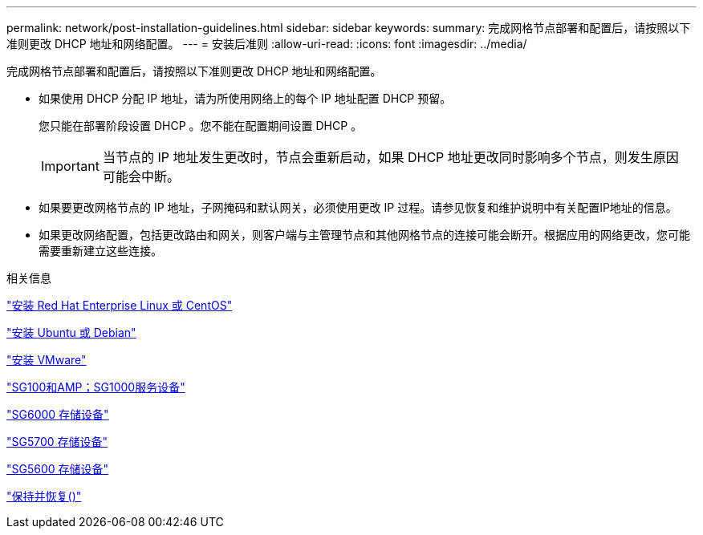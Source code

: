 ---
permalink: network/post-installation-guidelines.html 
sidebar: sidebar 
keywords:  
summary: 完成网格节点部署和配置后，请按照以下准则更改 DHCP 地址和网络配置。 
---
= 安装后准则
:allow-uri-read: 
:icons: font
:imagesdir: ../media/


[role="lead"]
完成网格节点部署和配置后，请按照以下准则更改 DHCP 地址和网络配置。

* 如果使用 DHCP 分配 IP 地址，请为所使用网络上的每个 IP 地址配置 DHCP 预留。
+
您只能在部署阶段设置 DHCP 。您不能在配置期间设置 DHCP 。

+

IMPORTANT: 当节点的 IP 地址发生更改时，节点会重新启动，如果 DHCP 地址更改同时影响多个节点，则发生原因 可能会中断。

* 如果要更改网格节点的 IP 地址，子网掩码和默认网关，必须使用更改 IP 过程。请参见恢复和维护说明中有关配置IP地址的信息。
* 如果更改网络配置，包括更改路由和网关，则客户端与主管理节点和其他网格节点的连接可能会断开。根据应用的网络更改，您可能需要重新建立这些连接。


.相关信息
link:../rhel/index.html["安装 Red Hat Enterprise Linux 或 CentOS"]

link:../ubuntu/index.html["安装 Ubuntu 或 Debian"]

link:../vmware/index.html["安装 VMware"]

link:../sg100-1000/index.html["SG100和AMP；SG1000服务设备"]

link:../sg6000/index.html["SG6000 存储设备"]

link:../sg5700/index.html["SG5700 存储设备"]

link:../sg5600/index.html["SG5600 存储设备"]

link:../maintain/index.html["保持并恢复()"]
